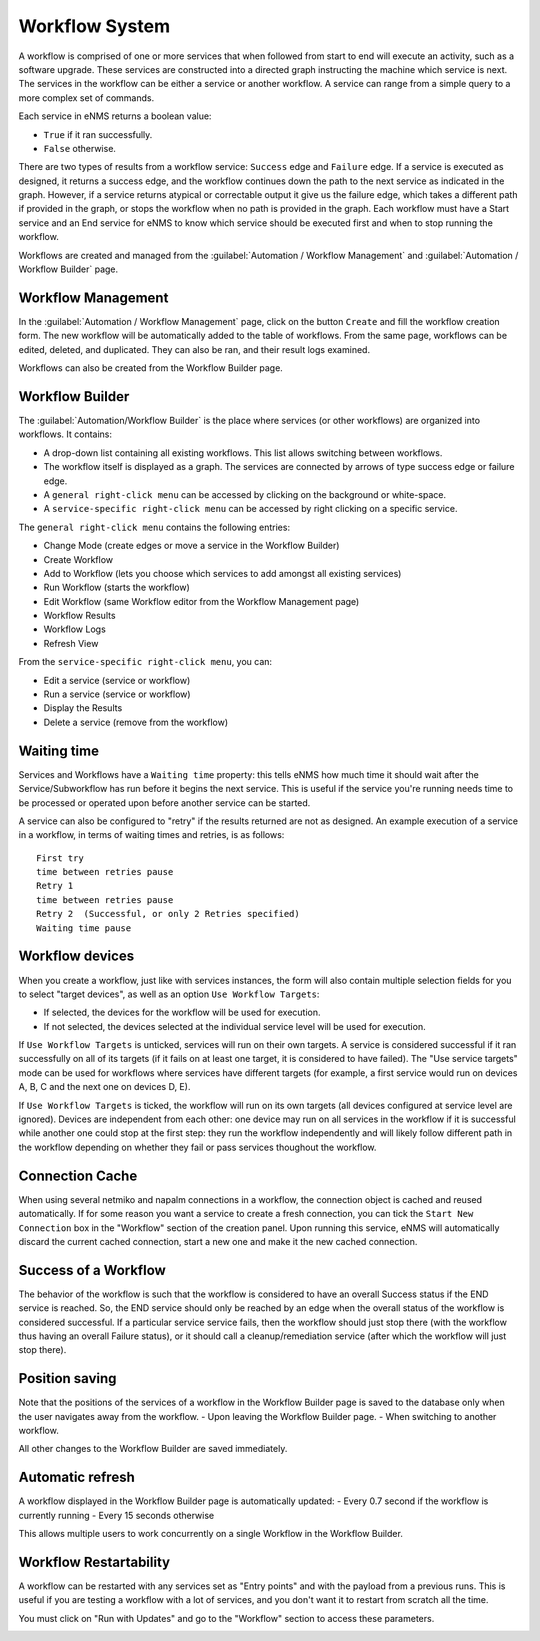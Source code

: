 ===============
Workflow System
===============

A workflow is comprised of one or more services that when followed from start to end will execute an activity, such as a software upgrade. These services are constructed into a directed graph instructing the machine which service is next. The services in the workflow can be either a service or another workflow. A service can range from a simple query to a more complex set of commands.

Each service in eNMS returns a boolean value:

- ``True`` if it ran successfully.
- ``False`` otherwise.

There are two types of results from a workflow service: ``Success`` edge and ``Failure`` edge. If a service is executed as designed, it returns a success edge, and the workflow continues down the path to the next service as indicated in the graph. However, if a service returns atypical or correctable output it give us the failure edge, which takes a different path if provided in the graph, or stops the workflow when no path is provided in the graph. Each workflow must have a Start service and an End service for eNMS to know which service should be executed first and when to stop running the workflow.

Workflows are created and managed from the :guilabel:`Automation / Workflow Management` and :guilabel:`Automation / Workflow Builder` page.

Workflow Management
-------------------

In the :guilabel:`Automation / Workflow Management` page, click on the button ``Create`` and fill the workflow creation form.
The new workflow will be automatically added to the table of workflows.
From the same page, workflows can be edited, deleted, and duplicated. They can also be ran, and their result logs examined.

.. image:: /_static/workflows/workflow_management.png
   :alt: Workflow management
   :align: center

Workflows can also be created from the Workflow Builder page.

Workflow Builder
----------------

The :guilabel:`Automation/Workflow Builder` is the place where services (or other workflows) are organized into workflows.
It contains:

- A drop-down list containing all existing workflows. This list allows switching between workflows.
- The workflow itself is displayed as a graph. The  services are connected by arrows of type success edge or failure edge.
- A ``general right-click menu`` can be accessed by clicking on the background or white-space.
- A ``service-specific right-click menu`` can be accessed by right clicking on a specific service.

The ``general right-click menu`` contains the following entries:

- Change Mode (create edges or move a service in the Workflow Builder)
- Create Workflow
- Add to Workflow (lets you choose which services to add amongst all existing services)
- Run Workflow (starts the workflow)
- Edit Workflow (same Workflow editor from the Workflow Management page)
- Workflow Results
- Workflow Logs
- Refresh View

.. image:: /_static/workflows/workflow_background_menu.png
   :alt: Workflow management
   :align: center

From the ``service-specific right-click menu``, you can:

- Edit a service (service or workflow)
- Run a service (service or workflow)
- Display the Results
- Delete a service (remove from the workflow)

.. image:: /_static/workflows/workflow_service_menu.png
   :alt: Workflow management
   :align: center

Waiting time
------------

Services and Workflows have a ``Waiting time`` property: this tells eNMS how much time it should wait after the Service/Subworkflow has run before it begins the next service.
This is useful if the service you're running needs time to be processed or operated upon before another service can be started.

A service can also be configured to "retry"  if the results returned are not as designed. An example execution of a service in a workflow, in terms of waiting times and retries, is as follows:

::

  First try
  time between retries pause
  Retry 1
  time between retries pause
  Retry 2  (Successful, or only 2 Retries specified)
  Waiting time pause

Workflow devices
----------------

When you create a workflow, just like with services instances, the form will also contain multiple selection fields for you to select "target devices", as well as an option ``Use Workflow Targets``:

- If selected, the devices for the workflow will be used for execution.
- If not selected, the devices selected at the individual service level will be used for execution.


If ``Use Workflow Targets`` is unticked, services will run on their own targets. A service is considered successful if it ran successfully on all of its targets (if it fails on at least one target, it is considered to have failed).
The "Use service targets" mode can be used for workflows where services have different targets (for example, a first service would run on devices A, B, C and the next one on devices D, E).

If ``Use Workflow Targets`` is ticked, the workflow will run on its own targets (all devices configured at service level are ignored). Devices are independent from each other: one device may run on all services in the workflow if it is successful while another one could stop at the first step: they run the workflow independently and will likely follow different path in the workflow depending on whether they fail or pass services thoughout the workflow.

Connection Cache
----------------

When using several netmiko and napalm connections in a workflow, the connection object is cached and reused automatically.
If for some reason you want a service to create a fresh connection, you can tick the ``Start New Connection`` box
in the "Workflow" section of the creation panel.
Upon running this service, eNMS will automatically discard the current cached connection, start a new one and
make it the new cached connection.

Success of a Workflow
---------------------

The behavior of the workflow is such that the workflow is considered to have an overall Success status if the END service is reached. So, the END service should only be reached by an edge when the overall status of the workflow is considered successful. If a particular service service fails, then the workflow should just stop there (with the workflow thus having an overall Failure status), or it should call a cleanup/remediation service (after which the workflow will just stop there).

Position saving
---------------

Note that the positions of the services of a workflow in the Workflow Builder page is saved to the database only when the user navigates away from the workflow.
- Upon leaving the Workflow Builder page.
- When switching to another workflow.

All other changes to the Workflow Builder are saved immediately.

Automatic refresh
-----------------

A workflow displayed in the Workflow Builder page is automatically updated:
- Every 0.7 second if the workflow is currently running
- Every 15 seconds otherwise

This allows multiple users to work concurrently on a single Workflow in the Workflow Builder.

Workflow Restartability
-----------------------

A workflow can be restarted with any services set as "Entry points"
and with the payload from a previous runs.
This is useful if you are testing a workflow with a lot of services, and you don't want it to
restart from scratch all the time.

You must click on "Run with Updates" and go to the "Workflow" section to access these parameters.

.. image:: /_static/workflows/workflow_restartability.png
   :alt: Workflow Restartability
   :align: center
